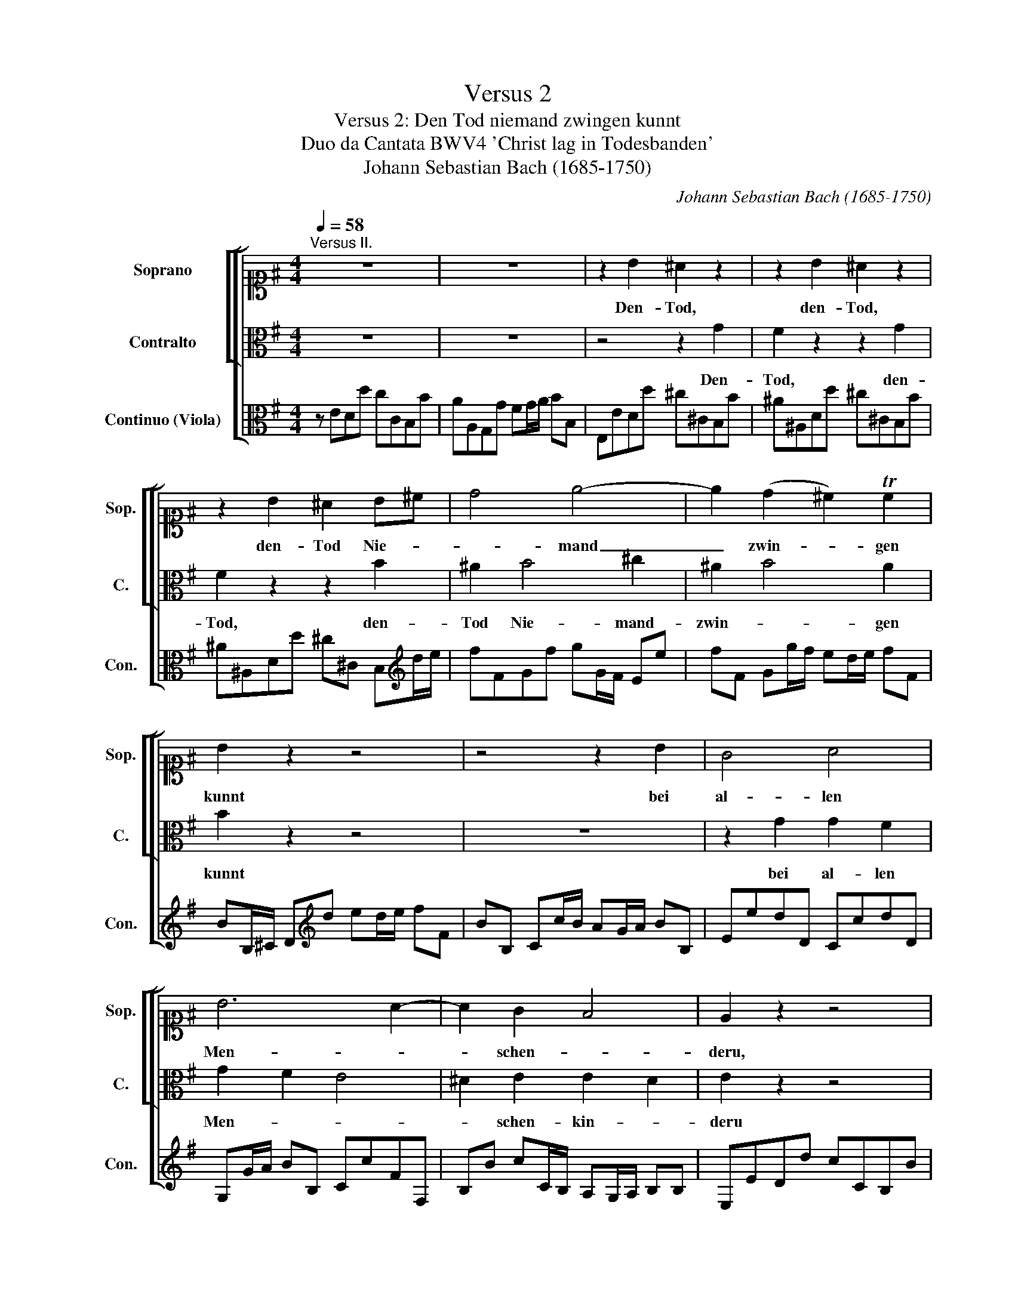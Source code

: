 X:1
T:Versus 2
T:Versus 2: Den Tod niemand zwingen kunnt 
T:Duo da Cantata BWV4 'Christ lag in Todesbanden'
T:Johann Sebastian Bach (1685-1750)
C:Johann Sebastian Bach (1685-1750)
%%score [ [ 1 2 ] 3 ]
L:1/8
Q:1/4=58
M:4/4
K:G
V:1 alto1 nm="Soprano" snm="Sop."
V:2 alto nm="Contralto" snm="C."
V:3 alto nm="Continuo (Viola)" snm="Con."
V:1
"^Versus II." z8 | z8 | z2 B2 ^A2 z2 | z2 B2 ^A2 z2 | z2 B2 ^A2 B^c | d4 e4- | e2 (d2 ^c2) Tc2 | %7
w: ||Den- Tod,|den- Tod,|den- Tod Nie- *|* mand|_ zwin- * gen|
 B2 z2 z4 | z4 z2 B2 | G4 A4 | B6 A2- | A2 G2 F4 | E2 z2 z4 | z8 | z2 B2 ^A2 z2 | z2 B2 ^A2 z2 | %16
w: kunnt|bei|al- len|Men- *|* schen- *|deru,||das macht,|das macht,|
 z2 B2 ^A2 B^c | d4 e4- | e2 (d2 ^c2) d2 | B2 z2 z4 | z4 z2 B2 | G4 A4 | B6 A2- | A2 G2 F4 | %24
w: das macth al- *|* les|_ un- * ser|Sünd',|kein|Un- schuld|war _|_ zu fin-|
 E2 z2 z4 | z8 | E2 G2 A4- | A2 E2 G4 | z2 G2 A4 | z2 A2 B2 cB | B4 z4 | z4 z2 B2 | e4 z2 e2 | %33
w: den.||Da- von kam|_ der Tod,|der Tod,|der Tod so *|bald,|und|nahm ü-|
 f6 d2 | (e6 d2 | ^c2) c2 B2 z2 | z8 | z4 z2 B2 | d6 B2 | d6 ^d2 | e2 E2 E4- | E2 EE E2 ^D2 | %42
w: * ber|uns _|_ Ge- walt,||hielt|uns in|sei- nem|Reich ge- fan-|* gen, ge- fan- *|
 E2 z2 B4 | A4 G4 | F4 E4 | z2 d4 ^c2- | c2 B4 ^A2 | B4 z2 B2- | B2 A4 (G2 | F2) G2 A2 BA | %50
w: gen. Hal-|* le-|lu- jah,|hal- *|* le- lu-|jah, ha-|* * le-|* lu- jah, hal- *|
 G2 F2 E4- | E8 | !fermata!z8 |] %53
w: le- lu- jah!|_||
V:2
 z8 | z8 | z4 z2 G2 | F2 z2 z2 G2 | F2 z2 z2 B2 | ^A2 B4 ^c2 | ^A2 B4 A2 | B2 z2 z4 | z8 | %9
w: ||Den-|Tod, den-|Tod, den-|Tod Nie- mand-|zwin- * gen|kunnt||
 z2 G2 G2 F2 | G2 F2 E4 | ^D2 E2 E2 D2 | E2 z2 z4 | z8 | z4 z2 G2 | F2 z2 z2 G2 | F2 z2 z2 B2 | %17
w: bei al- len|Men- * *|* schen- kin- *|deru||das|macht, das|macth, das|
 ^A2 B4 ^c2 | ^A2 B4 A2 | B2 z2 z4 | z8 | z2 G2 G2 F2 | G2 F2 E2 FE | ^D^C/B,/ E4 D2 | E2 z2 z4 | %25
w: macht al- les|un- * ser|Sünd',||kein Unshuld *|war zu fin- * *||den.|
 z8 | z4 A,2 B,2 | C2 z2 z2 E2 | G4 z2 G2 | G6 F2 | G4 z4 | z8 | z2 E2 A4 | z2 ^A2 B4- | %34
w: |Da- von|kam der|Tod, der|Tod so|bald,||und nahm|ü- *|
 B^G^cB ^A2 B2 | B2 ^A2 B2 z2 | z8 | z2 F2 G4 | z2 A2 B4- | B2 G2 B2 A2 | G2 AF F2 F2 | z2 F2 F4 | %42
w: * * * * * ber|uns Ge- walt,||hielt uns|in sei-|* nem Reich ge-|fan- * * * gen,|ge- fan-|
 E2 z2 z2 G2- | G2 F4 E2- | E2 ^D2 E2 (G2 | F4) (E4 | D4) ^C4 | B,4 B,4 | ^C4 ^D2 E2- | %49
w: gen. Hal-|* * le-|* lu- jah, hal-|* le-|* lu-|jah, hal-|le- * *|
 E2 ^D2 E2 E2 | E2 ^D2 A,4- | A,8 | !fermata!z8 |] %53
w: * lu- jah, hal-|le- lu- jah!|_||
V:3
 z EDd cCB,B | AA,G,G FG/A/ BB, | E,EDd ^c^CB,B | ^A^A,Dd ^c^CB,B | ^A^A,Dd ^c^C B,[K:treble]d/e/ | %5
 fFGf gG/F/ Ee | fF Gg/f/ ed/e/ fF | BB,/^C/ D[K:treble]d ed/e/ fF | BB, Cc/B/ AG/A/ BB, | %9
 EedD CcdD | G,G/A/ BB, CcFF, | B,B cC/B,/ A,G,/A,/ B,B, | E,EDd cCB,B | AA,G,G FG/A/ BB, | %14
 E,EDd ^c^CB,B | ^A^A,Dd ^c^CB,B | ^A^A,Dd ^c^C B,[K:treble]d/e/ | fFGf gG/F/ Ee | %18
 fF Gg/f/ ed/e/ fF |[K:alto] BB,/^C/ D[K:treble]d ed/e/ fF |[K:alto] BB, Cc/B/ AG/A/ BB, | %21
 EedD CcdD | G,G/A/ BB, CcFF, | B,B cC/B,/ A,G,/A,/ B,B, | E,edD CcBB, | A,AGG, A,G/A/ BB, | %26
 E,edD CcBB, | A,A GG,/F,/ E,EDD, | C,cBB, A,ABB, | CBc^C D^cdC | G,GFF, E,EDD, | C,CDD, G,GFF, | %32
 E,EDd ^cD ^CB/c/ | dD^C^c BCB,B | ^c^C/D/ E[K:treble]e fF Gg/f/ | eE Ff/e/ dD Ee/d/ | %36
[K:alto] ^c^C Dd/=c/ BB, =Cc/B/ | AA,B,B E^D,E,E | FE,F,F GF, G,G/A/ | BCB,A GG,F,F | %40
 EE,/D,/ C,c/B/ AA,B,B | cCB,B ^A^A,B,B | Ee ^d^C/^D/ Ee=d=D | Cc dD/C/ B,B cC/B,/ | A,ABB, E,BeE | %45
 Dd/^c/ BB, ^Cc/B/ ^A^A, | B,B/A/ GG, E,D/E/ FF, | B,BAA, G,G^G^G, | A,AGG, F,FGG, | A,ABB, CcGA | %50
 BA,B,B eEDd | cCB,B AG/A/ BB, | !fermata!E,8 |] %53

